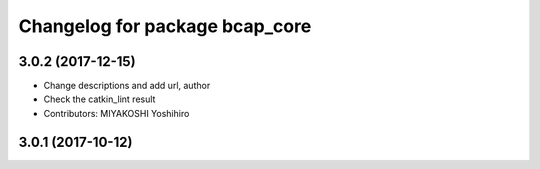 ^^^^^^^^^^^^^^^^^^^^^^^^^^^^^^^
Changelog for package bcap_core
^^^^^^^^^^^^^^^^^^^^^^^^^^^^^^^

3.0.2 (2017-12-15)
------------------
* Change descriptions and add url, author
* Check the catkin_lint result
* Contributors: MIYAKOSHI Yoshihiro

3.0.1 (2017-10-12)
------------------
